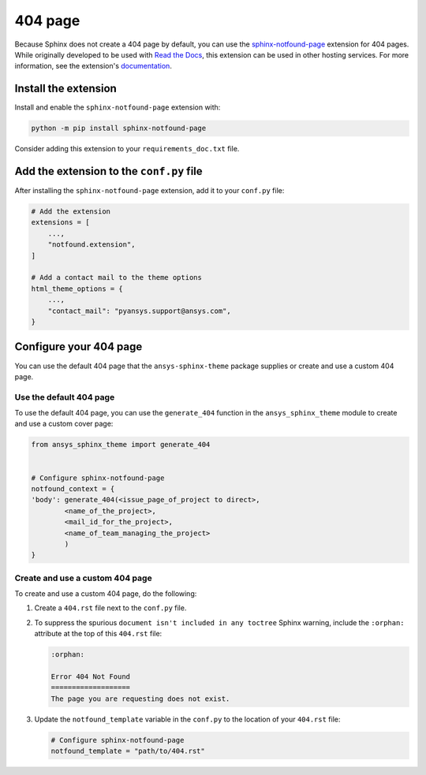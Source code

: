 .. _ref_user_guide_404_page:

********
404 page
********
Because Sphinx does not create a 404 page by default, you can use the
`sphinx-notfound-page
<https://sphinx-notfound-page.readthedocs.io/en/latest/index.html>`_ extension
for 404 pages. While originally developed to be used with `Read the Docs <https://readthedocs.org/>`_,
this extension can be used in other hosting services. For more
information, see the extension's `documentation <https://sphinx-notfound-page.readthedocs.io/en/latest/how-it-works.html>`_. 

Install the extension
---------------------
Install and enable the ``sphinx-notfound-page`` extension with:

.. code-block:: text

    python -m pip install sphinx-notfound-page

Consider adding this extension to your ``requirements_doc.txt`` file.

Add the extension to the ``conf.py`` file
-----------------------------------------
After installing the ``sphinx-notfound-page`` extension, add it to
your ``conf.py`` file:

.. code-block:: python

    # Add the extension
    extensions = [
        ...,
        "notfound.extension",
    ]

    # Add a contact mail to the theme options
    html_theme_options = {
        ...,
        "contact_mail": "pyansys.support@ansys.com",
    }

Configure your 404 page
-----------------------
You can use the default 404 page that the ``ansys-sphinx-theme`` package supplies
or create and use a custom 404 page.

Use the default 404 page
~~~~~~~~~~~~~~~~~~~~~~~~
To use the default 404 page, you can use the ``generate_404`` function in the
``ansys_sphinx_theme`` module to create and use a custom cover page:

.. code-block:: python

    from ansys_sphinx_theme import generate_404


    # Configure sphinx-notfound-page
    notfound_context = {
    'body': generate_404(<issue_page_of_project to direct>,
            <name_of_the_project>,
            <mail_id_for_the_project>,
            <name_of_team_managing_the_project>
            )
    }

.. _sphinx-notfound-page: https://sphinx-notfound-page.readthedocs.io/en/latest/index.html

Create and use a custom 404 page
~~~~~~~~~~~~~~~~~~~~~~~~~~~~~~~~
To create and use a custom 404 page, do the following:

#. Create a ``404.rst`` file next to the ``conf.py`` file.
#. To suppress the spurious ``document isn't included in any toctree`` Sphinx
   warning, include the ``:orphan:`` attribute at the top of this ``404.rst`` file:
   
   .. code-block:: rst

        :orphan:
        
        Error 404 Not Found
        ===================
        The page you are requesting does not exist.

#. Update the ``notfound_template`` variable in the ``conf.py`` to the location of
   your ``404.rst`` file:
   
   .. code-block:: rst

        # Configure sphinx-notfound-page
        notfound_template = "path/to/404.rst"
